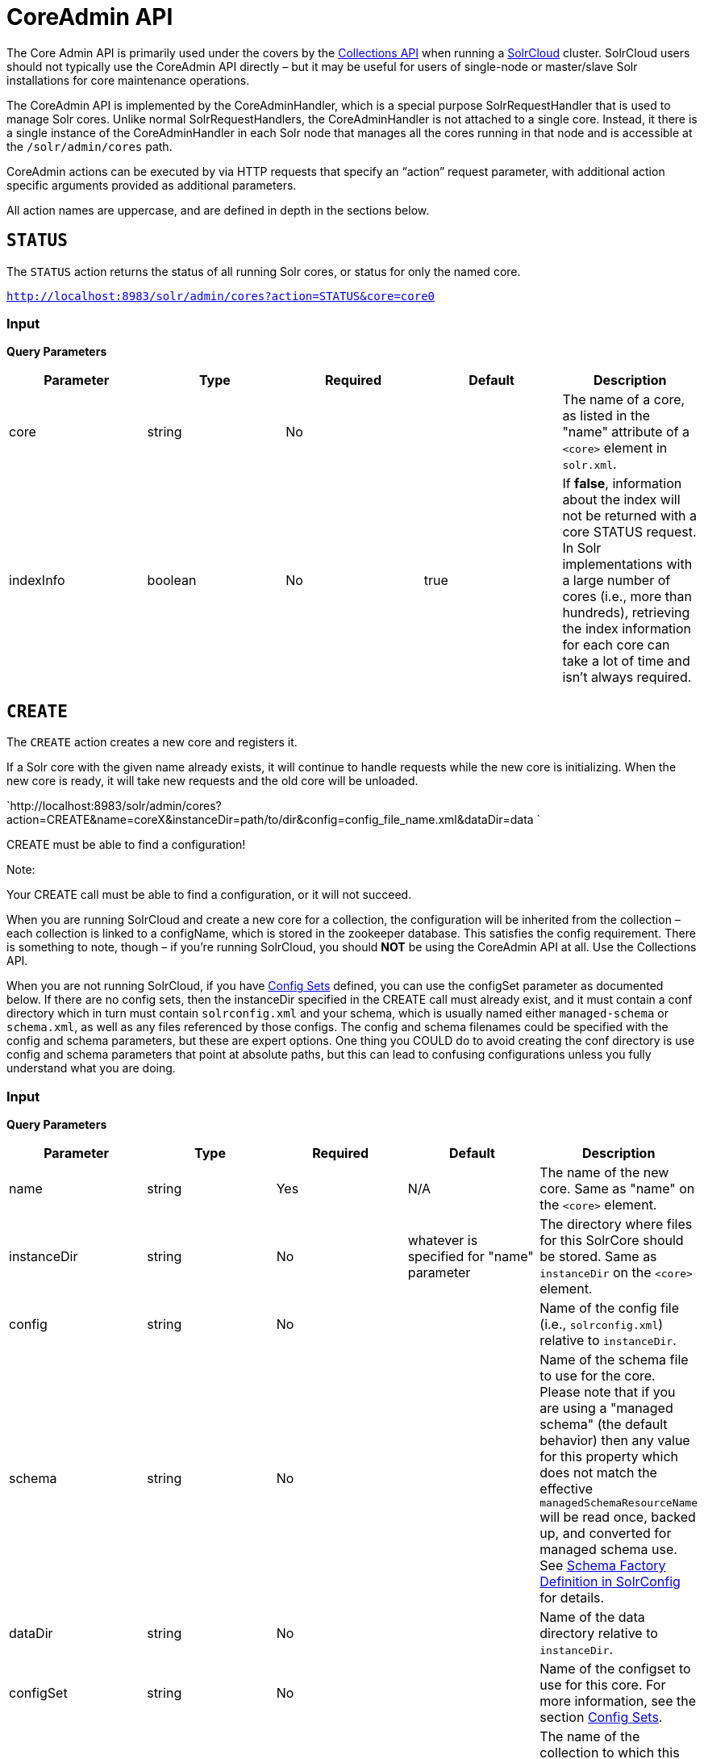 = CoreAdmin API
:page-shortname: coreadmin-api
:page-permalink: coreadmin-api.html

The Core Admin API is primarily used under the covers by the <<collections-api.adoc#,Collections API>> when running a <<solrcloud.adoc#,SolrCloud>> cluster. SolrCloud users should not typically use the CoreAdmin API directly – but it may be useful for users of single-node or master/slave Solr installations for core maintenance operations.

The CoreAdmin API is implemented by the CoreAdminHandler, which is a special purpose SolrRequestHandler that is used to manage Solr cores. Unlike normal SolrRequestHandlers, the CoreAdminHandler is not attached to a single core. Instead, it there is a single instance of the CoreAdminHandler in each Solr node that manages all the cores running in that node and is accessible at the `/solr/admin/cores` path.

CoreAdmin actions can be executed by via HTTP requests that specify an "`action`" request parameter, with additional action specific arguments provided as additional parameters.

All action names are uppercase, and are defined in depth in the sections below.

[[CoreAdminAPI-STATUS]]
== `STATUS`

The `STATUS` action returns the status of all running Solr cores, or status for only the named core.

`http://localhost:8983/solr/admin/cores?action=STATUS&core=core0`

[[CoreAdminAPI-Input]]
=== *Input*

***Query Parameters***

[width="100%",cols="20%,20%,20%,20%,20%",options="header",]
|==========================================================================================================================================================================================================================================================================================================
|Parameter |Type |Required |Default |Description
|core |string |No | |The name of a core, as listed in the "name" attribute of a `<core>` element in `solr.xml`.
|indexInfo |boolean |No |true |If **false**, information about the index will not be returned with a core STATUS request. In Solr implementations with a large number of cores (i.e., more than hundreds), retrieving the index information for each core can take a lot of time and isn't always required.
|==========================================================================================================================================================================================================================================================================================================

[[CoreAdminAPI-CREATE]]
== `CREATE`

The `CREATE` action creates a new core and registers it.

If a Solr core with the given name already exists, it will continue to handle requests while the new core is initializing. When the new core is ready, it will take new requests and the old core will be unloaded.

`http://localhost:8983/solr/admin/cores?action=CREATE&name=coreX&instanceDir=path/to/dir&config=config_file_name.xml&dataDir=data `

CREATE must be able to find a configuration!

Note:

Your CREATE call must be able to find a configuration, or it will not succeed.

When you are running SolrCloud and create a new core for a collection, the configuration will be inherited from the collection – each collection is linked to a configName, which is stored in the zookeeper database. This satisfies the config requirement. There is something to note, though – if you're running SolrCloud, you should *NOT* be using the CoreAdmin API at all. Use the Collections API.

When you are not running SolrCloud, if you have <<config-sets.adoc#,Config Sets>> defined, you can use the configSet parameter as documented below. If there are no config sets, then the instanceDir specified in the CREATE call must already exist, and it must contain a conf directory which in turn must contain `solrconfig.xml` and your schema, which is usually named either `managed-schema` or `schema.xml`, as well as any files referenced by those configs. The config and schema filenames could be specified with the config and schema parameters, but these are expert options. One thing you COULD do to avoid creating the conf directory is use config and schema parameters that point at absolute paths, but this can lead to confusing configurations unless you fully understand what you are doing.

[[CoreAdminAPI-Input.1]]
=== *Input*

***Query Parameters***

[width="100%",cols="20%,20%,20%,20%,20%",options="header",]
|=========================================================================================================================================================================================================================================================================================================================================================================================================================================
|Parameter |Type |Required |Default |Description
|name |string |Yes |N/A |The name of the new core. Same as "name" on the `<core>` element.
|instanceDir |string |No |whatever is specified for "name" parameter |The directory where files for this SolrCore should be stored. Same as `instanceDir` on the `<core>` element.
|config |string |No | |Name of the config file (i.e., `solrconfig.xml`) relative to `instanceDir`.
|schema |string |No | |Name of the schema file to use for the core. Please note that if you are using a "managed schema" (the default behavior) then any value for this property which does not match the effective `managedSchemaResourceName` will be read once, backed up, and converted for managed schema use. See <<schema-factory-definition-in-solrconfig.adoc#,Schema Factory Definition in SolrConfig>> for details.
|dataDir |string |No | |Name of the data directory relative to `instanceDir`.
|configSet |string |No | |Name of the configset to use for this core. For more information, see the section <<config-sets.adoc#,Config Sets>>.
|collection |string |No | |The name of the collection to which this core belongs. The default is the name of the core. `collection.<param>=<value>` causes a property of `<param>=<value>` to be set if a new collection is being created. Use `collection.configName=<configname>` to point to the configuration for a new collection.
|shard |string |No | |The shard id this core represents. Normally you want to be auto-assigned a shard id.
|property.__name__=__value__ |string |No | |Sets the core property _name_ to __value__. See the section on defining <<defining-core-properties.adoc#Definingcore.properties-core.properties_files,core.properties file contents>>.
|async |string |No | |Request ID to track this action which will be processed asynchronously
|=========================================================================================================================================================================================================================================================================================================================================================================================================================================

Use `collection.configName=<configname>` to point to the config for a new collection.

[[CoreAdminAPI-Example]]
=== Example

` http://localhost:8983/solr/admin/cores?action=CREATE&name=my_core&collection=my_collection&shard=shard2 `

Note:

While it's possible to create a core for a non-existent collection, this approach is not supported and not recommended. Always create a collection using the <<collections-api.adoc#,Collections API>> before creating a core directly for it.

[[CoreAdminAPI-RELOAD]]
== `RELOAD`

The `RELOAD` action loads a new core from the configuration of an existing, registered Solr core. While the new core is initializing, the existing one will continue to handle requests. When the new Solr core is ready, it takes over and the old core is unloaded.

` http://localhost:8983/solr/admin/cores?action=RELOAD&core=core0 `

This is useful when you've made changes to a Solr core's configuration on disk, such as adding new field definitions. Calling the RELOAD action lets you apply the new configuration without having to restart the Web container.

Note:RELOAD performs "live" reloads of SolrCore, reusing some existing objects. Some configuration options, such as the `dataDir` location and `IndexWriter`-related settings in `solrconfig.xml` can not be changed and made active with a simple RELOAD action.

[[CoreAdminAPI-Input.2]]
=== Input

*Query Parameters*

[width="100%",cols="20%,20%,20%,20%,20%",options="header",]
|====================================================================================================================
|Parameter |Type |Required |Default |Description
|core |string |Yes |N/A |The name of the core, as listed in the "name" attribute of a `<core>` element in `solr.xml`.
|====================================================================================================================

[[CoreAdminAPI-RENAME]]
== `RENAME`

The `RENAME` action changes the name of a Solr core.

`http://localhost:8983/solr/admin/cores?action=RENAME&core=core0&other=core5`

[[CoreAdminAPI-Input.3]]
=== Input

**Query Parameters**

[width="100%",cols="20%,20%,20%,20%,20%",options="header",]
|======================================================================================================================================================================================================
|Parameter |Type |Required |Default |Description
|core |string |Yes | |The name of the Solr core to be renamed.
|other |string |Yes | |The new name for the Solr core. If the persistent attribute of `<solr>` is `true`, the new name will be written to `solr.xml` as the `name` attribute of the `<core>` attribute.
|async |string |No | |Request ID to track this action which will be processed asynchronously
|======================================================================================================================================================================================================

[[CoreAdminAPI-SWAP]]
== `SWAP`

`SWAP` atomically swaps the names used to access two existing Solr cores. This can be used to swap new content into production. The prior core remains available and can be swapped back, if necessary. Each core will be known by the name of the other, after the swap.

` http://localhost:8983/solr/admin/cores?action=SWAP&core=core1&other=core0 `

Note:

Do not use `SWAP` with a SolrCloud node. It is not supported and can result in the core being unusable.

[[CoreAdminAPI-Input.4]]
=== Input

*Query Parameters*

[width="100%",cols="20%,20%,20%,20%,20%",options="header",]
|===========================================================================================
|Parameter |Type |Required |Default |Description
|core |string |Yes | |The name of one of the cores to be swapped.
|other |string |Yes | |The name of one of the cores to be swapped.
|async |string |No | |Request ID to track this action which will be processed asynchronously
|===========================================================================================

[[CoreAdminAPI-UNLOAD]]
== `UNLOAD`

The `UNLOAD` action removes a core from Solr. Active requests will continue to be processed, but no new requests will be sent to the named core. If a core is registered under more than one name, only the given name is removed.

` http://localhost:8983/solr/admin/cores?action=UNLOAD&core=core0 `

The `UNLOAD` action requires a parameter (`core`) identifying the core to be removed. If the persistent attribute of `<solr>` is set to `true`, the `<core>` element with this `name` attribute will be removed from `solr.xml`.

Note:

Unloading all cores in a SolrCloud collection causes the removal of that collection's metadata from ZooKeeper.

[[CoreAdminAPI-Input.5]]
=== Input

*Query Parameters*

[width="100%",cols="20%,20%,20%,20%,20%",options="header",]
|===================================================================================================================================================================
|Parameter |Type |Required |Default |Description
|core |string |Yes | |The name of one of the cores to be removed.
|deleteIndex |boolean |No |false |If true, will remove the index when unloading the core.
|deleteDataDir |boolean |No |false |If true, removes the `data` directory and all sub-directories.
|deleteInstanceDir |boolean |No |false |If true, removes everything related to the core, including the index directory, configuration files and other related files.
|async |string |No | |Request ID to track this action which will be processed asynchronously
|===================================================================================================================================================================

[[CoreAdminAPI-MERGEINDEXES]]
== `MERGEINDEXES`

The `MERGEINDEXES` action merges one or more indexes to another index. The indexes must have completed commits, and should be locked against writes until the merge is complete or the resulting merged index may become corrupted. The target core index must already exist and have a compatible schema with the one or more indexes that will be merged to it. Another commit on the target core should also be performed after the merge is complete.

` http://localhost:8983/solr/admin/cores?action=MERGEINDEXES&core=new_core_name&indexDir=/solr_home/core1/data/index&indexDir=/solr_home/core2/data/index `

In this example, we use the `indexDir` parameter to define the index locations of the source cores. The `core` parameter defines the target index. A benefit of this approach is that we can merge any Lucene-based index that may not be associated with a Solr core.

Alternatively, we can instead use a `srcCore` parameter, as in this example:

` http://localhost:8983/solr/admin/cores?action=mergeindexes&core=new_core_name&srcCore=core1&srcCore=core2 `

This approach allows us to define cores that may not have an index path that is on the same physical server as the target core. However, we can only use Solr cores as the source indexes. Another benefit of this approach is that we don't have as high a risk for corruption if writes occur in parallel with the source index.

We can make this call run asynchronously by specifying the `async` parameter and passing a request-id. This id can then be used to check the status of the already submitted task using the REQUESTSTATUS API.

[[CoreAdminAPI-Input.6]]
=== Input

*Query Parameters*

[width="100%",cols="20%,20%,20%,20%,20%",options="header",]
|=========================================================================================
|Parameter |Type |Required |Default |Description
|core |string |Yes | |The name of the target core/index.
|indexDir |string | | |Multi-valued, directories that would be merged.
|srcCore |string | | |Multi-valued, source cores that would be merged.
|async |string | | |Request ID to track this action which will be processed asynchronously
|=========================================================================================

[[CoreAdminAPI-SPLIT]]
== `SPLIT`

The `SPLIT` action splits an index into two or more indexes. The index being split can continue to handle requests. The split pieces can be placed into a specified directory on the server's filesystem or it can be merged into running Solr cores.

The `SPLIT` action supports five parameters, which are described in the table below.

[[CoreAdminAPI-Input.7]]
=== Input

*Query Parameters*

[width="100%",cols="20%,20%,20%,20%,20%",options="header",]
|=======================================================================================================
|Parameter |Type |Required |Default |Description
|core |string |Yes | |The name of the core to be split.
|path |string | | |Multi-valued, the directory path in which a piece of the index will be written.
|targetCore |string | | |Multi-valued, the target Solr core to which a piece of the index will be merged
|ranges |string |No | |A comma-separated list of hash ranges in hexadecimal format
|split.key |string |No | |The key to be used for splitting the index
|async |string |No | |Request ID to track this action which will be processed asynchronously
|=======================================================================================================

Note:

Either `path` or `targetCore` parameter must be specified but not both. The ranges and split.key parameters are optional and only one of the two should be specified, if at all required.

[[CoreAdminAPI-Examples]]
=== Examples

The `core` index will be split into as many pieces as the number of `path` or `targetCore` parameters.

[[CoreAdminAPI-UsagewithtwotargetCoreparameters:]]
==== Usage with two `targetCore` parameters:

` http://localhost:8983/solr/admin/cores?action=SPLIT&core=core0&targetCore=core1&targetCore=core2 `

Here the `core` index will be split into two pieces and merged into the two `targetCore` indexes.

[[CoreAdminAPI-Usageofwithtwopathparameters:]]
==== Usage of with two `path` parameters:

` http://localhost:8983/solr/admin/cores?action=SPLIT&core=core0&path=/path/to/index/1&path=/path/to/index/2 `

The `core` index will be split into two pieces and written into the two directory paths specified.

[[CoreAdminAPI-Usagewiththesplit.keyparameter:]]
==== Usage with the `split.key` parameter:

` http://localhost:8983/solr/admin/cores?action=SPLIT&core=core0&targetCore=core1&split.key=A! `

Here all documents having the same route key as the `split.key` i.e. 'A!' will be split from the `core` index and written to the `targetCore`.

[[CoreAdminAPI-Usagewithrangesparameter:]]
==== Usage with ranges parameter:

` http://localhost:8983/solr/admin/cores?action=SPLIT&core=core0&targetCore=core1&targetCore=core2&targetCore=core3&ranges=0-1f4,1f5-3e8,3e9-5dc `

This example uses the `ranges` parameter with hash ranges 0-500, 501-1000 and 1001-1500 specified in hexadecimal. Here the index will be split into three pieces with each targetCore receiving documents matching the hash ranges specified i.e. core1 will get documents with hash range 0-500, core2 will receive documents with hash range 501-1000 and finally, core3 will receive documents with hash range 1001-1500. At least one hash range must be specified. Please note that using a single hash range equal to a route key's hash range is NOT equivalent to using the `split.key` parameter because multiple route keys can hash to the same range.

The `targetCore` must already exist and must have a compatible schema with the `core` index. A commit is automatically called on the `core` index before it is split.

This command is used as part of the <<collections-api.adoc#CollectionsAPI-SplitaShard,SPLITSHARD>> command but it can be used for non-cloud Solr cores as well. When used against a non-cloud core without `split.key` parameter, this action will split the source index and distribute its documents alternately so that each split piece contains an equal number of documents. If the `split.key` parameter is specified then only documents having the same route key will be split from the source index.

[[CoreAdminAPI-REQUESTSTATUS]]
== `REQUESTSTATUS`

Request the status of an already submitted asynchronous CoreAdmin API call.

[[CoreAdminAPI-Input.8]]
=== Input

*Query Parameters*

[width="100%",cols="20%,20%,20%,20%,20%",options="header",]
|===================================================================================
|Parameter |Type |Required |Default |Description
|requestid |string |Yes | |The user defined request-id for the Asynchronous request.
|===================================================================================

The call below will return the status of an already submitted Asynchronous CoreAdmin call.

` http://localhost:8983/solr/admin/cores?action=REQUESTSTATUS&requestid=1 `
